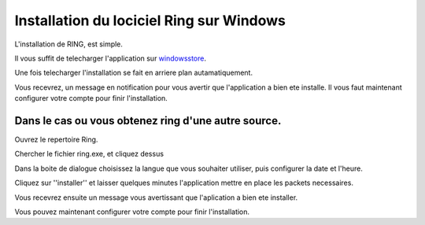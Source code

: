 Installation du lociciel Ring sur Windows
=========================================

L'installation de RING, est simple.

Il vous suffit de telecharger l'application sur windowsstore_.

.. _windowsstore: https://l.facebook.com/l.php?u=https%3A%2F%2Fwww.microsoft.com%2Fstore%2Fapps%2F9nblggh43d70https%3A%2F%2Fwww.microsoft.com%2Fstore%2Fapps%2F9nblggh43d70&h=ATPW_JGhrFeu3FBtOgEPBOiXkxxOrgO697IfzMVBPcSYd2GVK_3ZNtN25URDCE-DAfWmnsKQDI3tsCJ3CDFrQNeISMNeZu7COiUkd0LIPLG0oJSoBlxH3Pcf1zNUyhvW/

.. image:: capture.jpg
    :height: 1200px
    :width: 1200px
    :scale: 60%
    :alt: alternate text
    :align: center

Une fois telecharger l'installation se fait en arriere plan autamatiquement.

.. image:: capture1.jpg
    :height: 1200px
    :width: 1200px
    :scale: 60%
    :alt: alternate text
    :align: center
    
Vous recevrez, un message en notification pour vous avertir que l'application a bien ete installe.
Il vous faut maintenant configurer votre compte pour finir l'installation.

.. image:: capture2.jpg
    :height: 1200px
    :width: 1200px
    :scale: 60%
    :alt: alternate text
    :align: center

Dans le cas ou vous obtenez ring d'une autre source.
----------------------------------------------------

Ouvrez le repertoire Ring.

Chercher le fichier ring.exe, et cliquez dessus

Dans la boite de dialogue choisissez la langue que vous souhaiter utiliser, puis configurer la date et l'heure.

Cliquez sur ''installer'' et laisser quelques minutes l'application mettre en place les packets necessaires.

Vous recevrez ensuite un message vous avertissant que l'aplication a bien ete installer.

Vous pouvez maintenant configurer votre compte pour finir l'installation.
